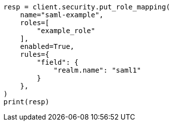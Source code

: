 // This file is autogenerated, DO NOT EDIT
// security/authentication/saml-guide.asciidoc:677

[source, python]
----
resp = client.security.put_role_mapping(
    name="saml-example",
    roles=[
        "example_role"
    ],
    enabled=True,
    rules={
        "field": {
            "realm.name": "saml1"
        }
    },
)
print(resp)
----
